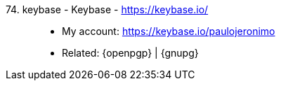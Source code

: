 [#keybase]#74. keybase - Keybase# - https://keybase.io/::
* My account: https://keybase.io/paulojeronimo
* Related: {openpgp} | {gnupg}
